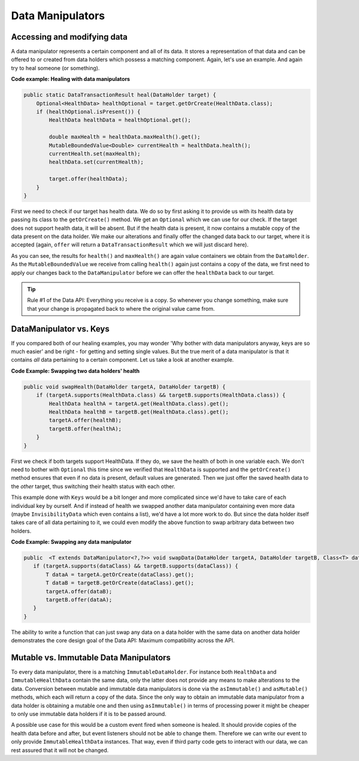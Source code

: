 =================
Data Manipulators
=================

Accessing and modifying data
============================

A data manipulator represents a certain component and all of its data. It stores a representation of that data and can
be offered to or created from data holders which possess a matching component. Again, let's use an example. And again
try to heal someone (or something).

**Code example: Healing with data manipulators**

.. code-block:: java

    public static DataTransactionResult heal(DataHolder target) {
        Optional<HealthData> healthOptional = target.getOrCreate(HealthData.class);
        if (healthOptional.isPresent()) {
            HealthData healthData = healthOptional.get();

            double maxHealth = healthData.maxHealth().get();
            MutableBoundedValue<Double> currentHealth = healthData.health();
            currentHealth.set(maxHealth);
            healthData.set(currentHealth);

            target.offer(healthData);
        }
    }

First we need to check if our target has health data. We do so by first asking it to provide us with its health data by passing its class to the ``getOrCreate()`` method. We get an ``Optional`` which we can use for our check. If the target does not support health data, it will be absent. But if the health data is present, it now contains a mutable copy of the data present on the data holder. We make our alterations and finally offer the changed data back to our target, where it is accepted (again, ``offer`` will return a ``DataTransactionResult`` which we will just discard here).

As you can see, the results for ``health()`` and ``maxHealth()`` are again value containers we obtain from the ``DataHolder``. As the ``MutableBoundedValue`` we receive from calling ``health()`` again just contains a copy of the data, we first need to apply our changes back to the ``DataManipulator`` before we can offer the ``healthData`` back to our target.

.. tip::

    Rule #1 of the Data API: Everything you receive is a copy. So whenever you change something, make sure that your change is propagated back to where the original value came from.


DataManipulator vs. Keys
========================

If you compared both of our healing examples, you may wonder 'Why bother with data manipulators anyway, keys are so much easier' and be right - for getting and setting single values. But the true merit of a data manipulator is that it contains *all* data pertaining to a certain component. Let us take a look at another example.

**Code Example: Swapping two data holders' health**

.. code-block:: java

    public void swapHealth(DataHolder targetA, DataHolder targetB) {
        if (targetA.supports(HealthData.class) && targetB.supports(HealthData.class)) {
            HealthData healthA = targetA.get(HealthData.class).get();
            HealthData healthB = targetB.get(HealthData.class).get();
            targetA.offer(healthB);
            targetB.offer(healthA);
        }
    }

First we check if both targets support HealthData. If they do, we save the health of both in one variable each. We don't need to bother with ``Optional`` this time since we verified that ``HealthData`` is supported and the ``getOrCreate()`` method ensures that even if no data is present, default values are generated.
Then we just offer the saved health data to the *other* target, thus switching their health status with each other.

This example done with ``Keys`` would be a bit longer and more complicated since we'd have to take care of each individual key by ourself. And if instead of health we swapped another data manipulator containing even more data (maybe ``InvisibilityData`` which even contains a list), we'd have a lot more work to do. But since the data holder itself takes care of all data pertaining to it, we could even modify the above function to swap arbitrary data between two holders.

**Code Example: Swapping any data manipulator**

.. code-block:: java

    public  <T extends DataManipulator<?,?>> void swapData(DataHolder targetA, DataHolder targetB, Class<T> dataClass) {
       if (targetA.supports(dataClass) && targetB.supports(dataClass)) {
           T dataA = targetA.getOrCreate(dataClass).get();
           T dataB = targetB.getOrCreate(dataClass).get();
           targetA.offer(dataB);
           targetB.offer(dataA);
       }
    }

The ability to write a function that can just swap any data on a data holder with the same data on another data holder demonstrates the core design goal of the Data API: Maximum compatibility across the API.

Mutable vs. Immutable Data Manipulators
=======================================

To every data manipulator, there is a matching ``ImmutableDataHolder``. For instance both ``HealthData`` and ``ImmutableHealthData`` contain the same data, only the latter does not provide any means to make alterations to the data.
Conversion between mutable and immutable data manipulators is done via the ``asImmutable()`` and ``asMutable()`` methods, which each will return a copy of the data. Since the only way to obtain an immutable data manipulator from a data holder is obtaining a mutable one and then using ``asImmutable()`` in terms of processing power it might be cheaper to only use immutable data holders if it is to be passed around.

A possible use case for this would be a custom event fired when someone is healed. It should provide copies of the health data before and after, but event listeners should not be able to change them. Therefore we can write our event to only provide ``ImmutableHealthData`` instances. That way, even if third party code gets to interact with our data, we can rest assured that it will not be changed.
